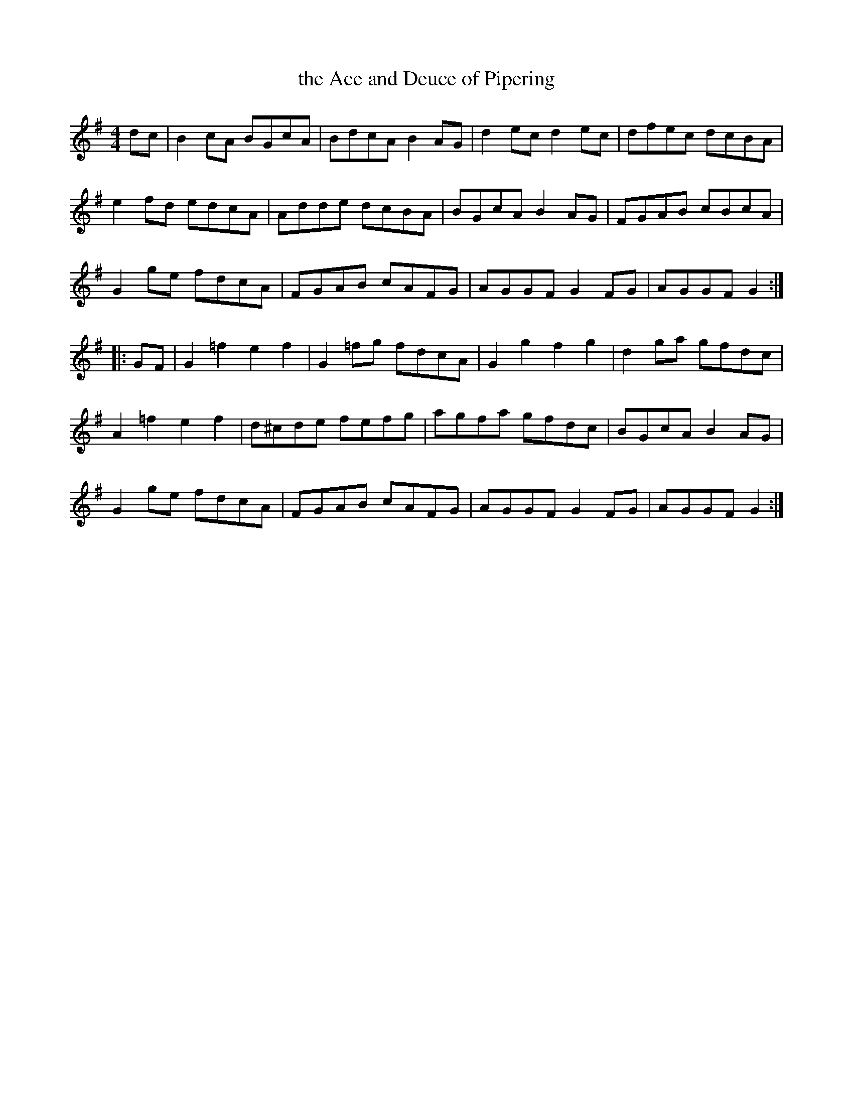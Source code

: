 X: 1
T: the Ace and Deuce of Pipering
R: Reel
M: 4/4
L: 1/8
K: G
   dc |\
B2cA BGcA | BdcA B2AG | d2ec d2ec | dfec dcBA | 
e2fd edcA | Adde dcBA | BGcA B2AG | FGAB cBcA | 
G2ge fdcA | FGAB cAFG | AGGF G2FG | AGGF G2 :| 
|: GF |\
G2=f2 e2f2 | G2=fg fdcA | G2g2 f2g2 | d2ga gfdc | 
A2=f2 e2f2 | d^cde fefg | agfa gfdc | BGcA B2AG | 
G2ge  fdcA | FGAB  cAFG | AGGF G2FG | AGGF G2 :| 
